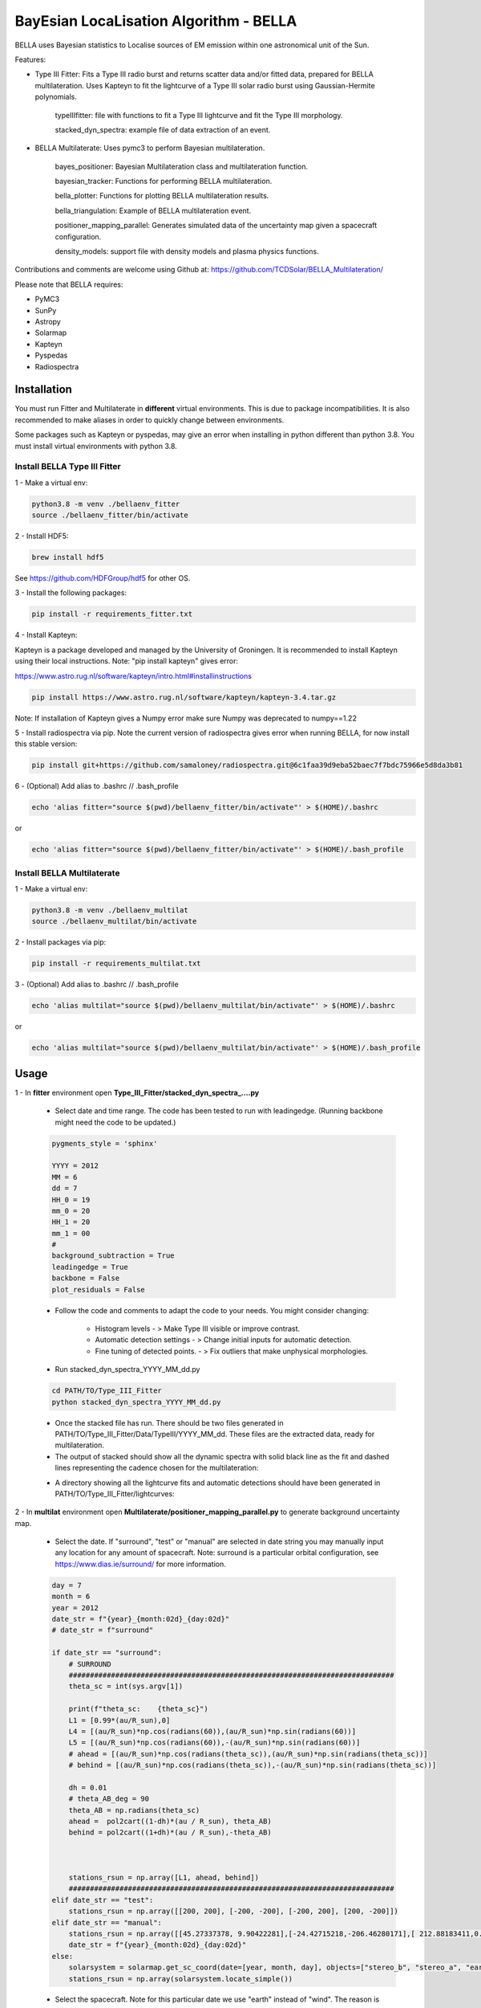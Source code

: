 ============
BayEsian LocaLisation Algorithm - BELLA
============

.. image:: http://img.shields.io/badge/powered%20by-SunPy-orange.svg?style=flat
    :target: http://www.sunpy.org
    :alt: Powered by SunPy Badge
    
.. image:: https://img.shields.io/badge/powered%20by-PyMC-blue
    :target: http://www.pymc.io
    :alt: Powered by PyMC Badge
    
.. image:: https://img.shields.io/badge/powered%20by-SolarMAP-orange
    :target: https://pypi.org/project/solarmap/
    :alt: Powered by SolarMAP Badge
    
    
BELLA uses Bayesian statistics to Localise sources of EM emission within one astronomical unit of the Sun.

Features:

- Type III Fitter: Fits a Type III radio burst and returns scatter data and/or fitted data, prepared for BELLA multilateration. Uses Kapteyn to fit the lightcurve of a Type III solar radio burst using Gaussian-Hermite polynomials.

    typeIIIfitter: file with functions to fit a Type III lightcurve and fit the Type III morphology.

    stacked_dyn_spectra: example file of data extraction of an event.


- BELLA Multilaterate: Uses pymc3 to perform Bayesian multilateration.

    bayes_positioner: Bayesian Multilateration class and multilateration function.

    bayesian_tracker: Functions for performing BELLA multilateration.

    bella_plotter: Functions for plotting BELLA multilateration results.

    bella_triangulation: Example of BELLA multilateration event.

    positioner_mapping_parallel: Generates simulated data of the uncertainty map given a spacecraft configuration.

    density_models: support file with density models and plasma physics functions.


Contributions and comments are welcome using Github at: 
https://github.com/TCDSolar/BELLA_Multilateration/




Please note that BELLA requires:

- PyMC3
- SunPy 
- Astropy
- Solarmap
- Kapteyn
- Pyspedas
- Radiospectra


Installation
============
You must run Fitter and Multilaterate in **different** virtual environments. This is due to package incompatibilities.
It is also recommended to make aliases in order to quickly change between environments.

Some packages such as Kapteyn or pyspedas, may give an error when installing in python different than python 3.8.
You must install virtual environments with python 3.8.


Install BELLA Type III Fitter
----

1 - Make a virtual env:

.. code-block::

    python3.8 -m venv ./bellaenv_fitter
    source ./bellaenv_fitter/bin/activate

2 - Install HDF5:

.. code-block::

        brew install hdf5

See https://github.com/HDFGroup/hdf5 for other OS.


3 - Install the following packages:

.. code-block::

    pip install -r requirements_fitter.txt


4 - Install Kapteyn:

Kapteyn is a package developed and managed by the University of Groningen. It is recommended to install Kapteyn using
their local instructions. Note: "pip install kapteyn" gives error:

https://www.astro.rug.nl/software/kapteyn/intro.html#installinstructions

.. code-block::

    pip install https://www.astro.rug.nl/software/kapteyn/kapteyn-3.4.tar.gz

Note: If installation of Kapteyn gives a Numpy error make sure Numpy was deprecated to numpy==1.22

5 - Install radiospectra via pip. Note the current version of radiospectra gives error when running BELLA,
for now install this stable version:

.. code-block::

    pip install git+https://github.com/samaloney/radiospectra.git@6c1faa39d9eba52baec7f7bdc75966e5d8da3b81

6 - (Optional) Add alias to .bashrc // .bash_profile

.. code-block::

    echo 'alias fitter="source $(pwd)/bellaenv_fitter/bin/activate"' > $(HOME)/.bashrc

or

.. code-block::

    echo 'alias fitter="source $(pwd)/bellaenv_fitter/bin/activate"' > $(HOME)/.bash_profile


Install BELLA Multilaterate
----

1 - Make a virtual env:

.. code-block::

    python3.8 -m venv ./bellaenv_multilat
    source ./bellaenv_multilat/bin/activate

2 - Install packages via pip:

.. code-block::

    pip install -r requirements_multilat.txt


3 - (Optional) Add alias to .bashrc // .bash_profile

.. code-block::

    echo 'alias multilat="source $(pwd)/bellaenv_multilat/bin/activate"' > $(HOME)/.bashrc

or

.. code-block::

    echo 'alias multilat="source $(pwd)/bellaenv_multilat/bin/activate"' > $(HOME)/.bash_profile


Usage
=====

1 -  In **fitter** environment open **Type_III_Fitter/stacked_dyn_spectra_....py**

    -  Select date and time range. The code has been tested to run with leadingedge. (Running backbone might need the code to be updated.)

    .. code-block:: python
        
        pygments_style = 'sphinx'

        YYYY = 2012
        MM = 6
        dd = 7
        HH_0 = 19
        mm_0 = 20
        HH_1 = 20
        mm_1 = 00
        #
        background_subtraction = True
        leadingedge = True
        backbone = False
        plot_residuals = False

    - Follow the code and comments to adapt the code to your needs. You might consider changing:

        - Histogram levels - > Make Type III visible or improve contrast.
        - Automatic detection settings - > Change initial inputs for automatic detection.
        - Fine tuning of detected points. - > Fix outliers that make unphysical morphologies.

    - Run stacked_dyn_spectra_YYYY_MM_dd.py

    .. code-block::

        cd PATH/TO/Type_III_Fitter
        python stacked_dyn_spectra_YYYY_MM_dd.py

    - Once the stacked file has run. There should be two files generated in PATH/TO/Type_III_Fitter/Data/TypeIII/YYYY_MM_dd. These files are the extracted data, ready for multilateration.

    - The output of stacked should show all the dynamic spectra with solid black line as the fit and dashed lines representing the cadence chosen for the multilateration:

    .. image:: ./Figures_readme/stackedoutput.png
        :align: center

    - A directory showing all the lightcurve fits and automatic detections should have been generated in PATH/TO/Type_III_Fitter/lightcurves:

    .. image:: ./Figures_readme/STEREOA_sigma_0.98.jpg
        :align: center


2 - In **multilat** environment open **Multilaterate/positioner_mapping_parallel.py** to generate background uncertainty map.

    - Select the date. If "surround", "test" or "manual" are selected in date string you may manually input any location for any amount of spacecraft. Note: surround is a particular orbital configuration, see https://www.dias.ie/surround/ for more information.

    .. code-block::

        day = 7
        month = 6
        year = 2012
        date_str = f"{year}_{month:02d}_{day:02d}"
        # date_str = f"surround"

        if date_str == "surround":
            # SURROUND
            #############################################################################
            theta_sc = int(sys.argv[1])

            print(f"theta_sc:    {theta_sc}")
            L1 = [0.99*(au/R_sun),0]
            L4 = [(au/R_sun)*np.cos(radians(60)),(au/R_sun)*np.sin(radians(60))]
            L5 = [(au/R_sun)*np.cos(radians(60)),-(au/R_sun)*np.sin(radians(60))]
            # ahead = [(au/R_sun)*np.cos(radians(theta_sc)),(au/R_sun)*np.sin(radians(theta_sc))]
            # behind = [(au/R_sun)*np.cos(radians(theta_sc)),-(au/R_sun)*np.sin(radians(theta_sc))]

            dh = 0.01
            # theta_AB_deg = 90
            theta_AB = np.radians(theta_sc)
            ahead =  pol2cart((1-dh)*(au / R_sun), theta_AB)
            behind = pol2cart((1+dh)*(au / R_sun),-theta_AB)



            stations_rsun = np.array([L1, ahead, behind])
            #############################################################################
        elif date_str == "test":
            stations_rsun = np.array([[200, 200], [-200, -200], [-200, 200], [200, -200]])
        elif date_str == "manual":
            stations_rsun = np.array([[45.27337378, 9.90422281],[-24.42715218,-206.46280171],[ 212.88183411,0.]])
            date_str = f"{year}_{month:02d}_{day:02d}"
        else:
            solarsystem = solarmap.get_sc_coord(date=[year, month, day], objects=["stereo_b", "stereo_a", "earth"])
            stations_rsun = np.array(solarsystem.locate_simple())


    - Select the spacecraft. Note for this particular date we use "earth" instead of "wind". The reason is Wind ephemeris is not available prior to A.D. 2019-OCT-08 00:01:09.1823 TD on Horizons. So 99% of Sun-Earth distance is assumed.

    .. code-block::

            solarsystem = solarmap.get_sc_coord(date=[year, month, day], objects=["stereo_b", "stereo_a", "earth"])
            stations_rsun = np.array(solarsystem.locate_simple())

    Redefine earth as Wind.

    .. code-block::

        spacecraft = ["stereo_b", "stereo_a", "wind"] # redefining wind as the name of the spacecraft
        stations_rsun[2][0] = 0.99 * stations_rsun[2][0]


    - Make the grid. **CAREFULLY** make your grid in Rsun units. The finer the grid (smaller xres) the longer it will take to run. An estimate of how long the code will take to run will be shown. You may improve this estimate by changing the time per loop "tpl_l" and "tpl_h" based on your machine performance.

    .. code-block::

        # Making grid
        xrange = [-250,250]
        xres = 10
        yrange = [-250, 250]
        yres = xres
        xmapaxis = np.arange(xrange[0], xrange[1], xres)
        ymapaxis = np.arange(yrange[0], yrange[1], yres)


    - Select the cadence. A smaller cadence will lead to lower uncertainty results but will also lead to divergencies. Here we pick the conservative 60s cadence.

    .. code-block::

        cadence = 60


    - Run **positioner_mapping_parallel.py**. Depending on your grid size, resolution and machine specs this step may take a few hours.

    .. code-block::

        cd PATH/TO/Multilaterate
        python positioner_mapping_parallel.py

    - A file with the uncertainty bg results should be available in **PATH/TO/Multilaterate/Data/YYYY_MM_dd/bg/**

    - If the showfigure=True then your ouput should look like:

    .. image:: ./Figures_readme/bayes_positioner_map_median_-250_250_-250_250_10_10_3.jpg
        :align: center


3 - In multilat environment open **Multilaterate/bella_triangulation_YYYY_MM_dd.py**

    - Follow the code and adjust settings according to your needs.

    - Run **bella_triangulation_YYYY_MM_dd.py**. This step may take from minutes to hours depending on your frequency range and resolution.

    .. code-block::

        cd PATH/TO/Multilaterate
        python bella_triangulation_YYYY_MM_dd.py


    - A file with the multilateration results should be available in **PATH/TO/Multilaterate/Data/YYYY_MM_dd/**

    - All the traceplots from the multilateration should be available at **PATH/TO/Multilaterate/Traceplots/**

    .. image:: ./Figures_readme/traceplot_output.jpg
        :align: center


4 - In multilat environment open **Multilaterate/bella_plotter.py**

    - Follow the code and adjust settings accordingly. Make sure that the data filenames are correct.

    - Run bella_plotter.py

    .. code-block::

        cd PATH/TO/Multilaterate
        python bella_plotter.py

    .. image:: ./Figures_readme/bellaplotteroutput.png
        :align: center


Documentation
=============
BELLA uses a class in **bayes_positioner.py** called **BayesianTOAPositioner** adapted from benmoseley (https://github.com/benmoseley).
This class sets up a context manager for pymc3. This is where you can define your prior distributions.
Note v can be a Normal Distribution or Truncated Normal depending on whether you want to test if v is converging at c or whether you want to make c a limit.

.. code-block::

            with pm.Model():  # CONTEXT MANAGER

                # Priors
                # v = pm.TruncatedNormal("v", mu=v_mu, sigma=v_sd, upper=v_mu+v_sd)
                v = pm.Normal("v", mu=v_mu, sigma=v_sd)
                # x = pm.Uniform("x", lower=-x_lim, upper=x_lim, shape=2)          # prior on the source location (m)
                x = pm.Normal("x", mu=0, sigma=x_lim/4, shape=2)                   # prior on the source location (m)
                t0 = pm.Uniform("t0", lower=-t_lim, upper=t_lim)                   #

                # Physics model
                d = pm.math.sqrt(pm.math.sum((stations - x)**2, axis=1))         # distance between source and receivers
                t1 = d/v                                                         # time of arrival of each receiver

                t = t1-t0                                                        # TOA dt

                # Observations
                print(f"\nt: {t} \n t_sd: {t_sd} \n toa: {toa}")
                Y_obs = pm.Normal('Y_obs', mu=t, sd=t_sd, observed=toa)          # DATA LIKELIHOOD function


                # Posterior sampling
                #step = pm.HamiltonianMC()
                trace = pm.sample(draws=draws, tune=tune, chains=chains, cores=cores, target_accept=0.95, init=init, progressbar=progressbar,return_inferencedata=False)#, step=step)# i.e. tune for 1000 samples, then draw 5000 samples

                summary = az.summary(trace)


The function "triangulate()" (soon to be multilaterate) found in bayes_positioner.py allows for one pymc3 multilateration loop, generates traceplots and also a quickview plot of the results. Some important information:

    - cores=4 is the maximum pymc3 will allow. run cores=0 if triangulate is already running in a parallel process.
    - chains=4. Generally recommended to use 4 chains.
    - t_cadence=60. It is recommended to use a cadence that is equal or slightly worse than the instruments cadence. Otherwise divergences may occur.
    - N_SAMPLES=2000. The number of samples and tunning values are 2000 because a larger number becomes computationally expensive. Tuning values and Samples are chosen to be equal but this is not necessary. Change if you need to.



bella_triangulation_YYYY_MM_dd.py or bayesian_tracker.py run triangulate() in a for loop in parallel. Make sure cores=0 in triangulate() if running triangulate() in a for loop in parallel.




Bugs and Warnings
===================
WARNING: always import pymc3 before importing theano. If theano is imported first you might have to restart your shell.

WARNING: theano's cache might fill up. This usually happens when running several processes in parallel. To fix this run
this in your bash shell:

.. code-block::

    theano-cache purge

WARNING: Running BELLA scripts often requires parallelisation. By default BELLA will maximise the number of cores to be used. As a result of this, running several BELLA scripts simultaneously will cause problems.

Disclaimer: BELLA multilateration is relatively computationally expensive and there is room for speeding up the processes. Development of a faster computation is ongoing and contributions to making BELLA faster are welcome.

Please use Github to report bugs, feature requests and submit your code:
https://github.com/TCDSolar/BELLA_Multilateration/

:author: Luis Alberto Canizares
:date: 2022/11/22
